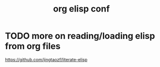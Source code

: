 :PROPERTIES:
:ID:       6D9BFD3A-1E21-48C7-A8E4-85BAA76D9849
:END:
#+title: org elisp conf

* TODO more on reading/loading elisp from org files
https://github.com/jingtaozf/literate-elisp

